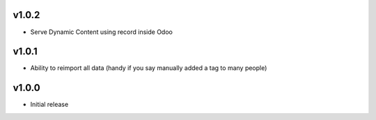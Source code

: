 v1.0.2
======
* Serve Dynamic Content using record inside Odoo

v1.0.1
======
* Ability to reimport all data (handy if you say manually added a tag to many people)

v1.0.0
======
* Initial release